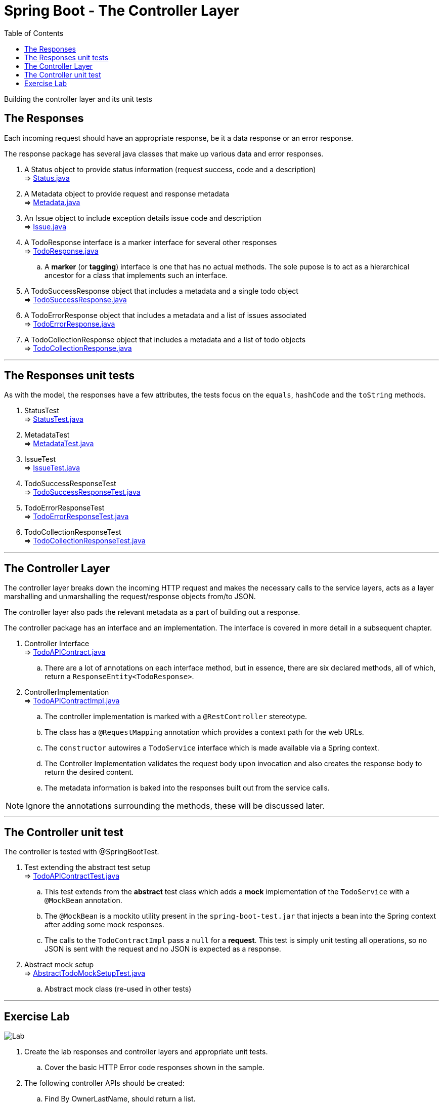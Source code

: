 ////
  Copyright 2021 The Bank of New York Mellon.

  Licensed under the Apache License, Version 2.0 (the "License");
  you may not use this file except in compliance with the License.
  You may obtain a copy of the License at

    http://www.apache.org/licenses/LICENSE-2.0

  Unless required by applicable law or agreed to in writing, software
  distributed under the License is distributed on an "AS IS" BASIS,
  WITHOUT WARRANTIES OR CONDITIONS OF ANY KIND, either express or implied.
  See the License for the specific language governing permissions and
  limitations under the License.
////
= Spring Boot - The Controller Layer
:toc:
:toclevels: 4

Building the controller layer and its unit tests

== The Responses

Each incoming request should have an appropriate response, be it a data response or an error
response.

The response package has several java classes that make up various data and error
responses.

. A Status object to provide status information (request success, code and a description) +
⇒ link:../../todo/src/main/java/bny/training/spring/boot/todo/model/response/Status.java[Status.java]

. A Metadata object to provide request and response metadata +
⇒ link:../../todo/src/main/java/bny/training/spring/boot/todo/model/response/Metadata.java[Metadata.java]

. An Issue object to include exception details issue code and description +
⇒ link:../../todo/src/main/java/bny/training/spring/boot/todo/model/response/Issue.java[Issue.java]

. A TodoResponse interface is a marker interface for several other responses +
⇒ link:../../todo/src/main/java/bny/training/spring/boot/todo/model/response/TodoResponse.java[TodoResponse.java]
.. A *marker* (or *tagging*) interface is one that has no actual methods. The sole pupose is to act as a hierarchical ancestor for a class that implements such an interface.

. A TodoSuccessResponse object that includes a metadata and a single todo object +
⇒ link:../../todo/src/main/java/bny/training/spring/boot/todo/model/response/TodoSuccessResponse.java[TodoSuccessResponse.java]

. A TodoErrorResponse object that includes a metadata and a list of issues associated +
⇒ link:../../todo/src/main/java/bny/training/spring/boot/todo/model/response/TodoErrorResponse.java[TodoErrorResponse.java]

. A TodoCollectionResponse object that includes a metadata and a list of todo objects +
⇒ link:../../todo/src/main/java/bny/training/spring/boot/todo/model/response/TodoCollectionResponse.java[TodoCollectionResponse.java]

'''

== The Responses unit tests
As with the model, the responses have a few attributes, the tests focus on the `equals`, `hashCode`
and the `toString` methods.

. StatusTest +
⇒ link:../../todo/src/test/java/bny/training/spring/boot/todo/model/response/StatusTest.java[StatusTest.java]

. MetadataTest +
⇒ link:../../todo/src/test/java/bny/training/spring/boot/todo/model/response/MetadataTest.java[MetadataTest.java]

. IssueTest  +
⇒ link:../../todo/src/test/java/bny/training/spring/boot/todo/model/response/IssueTest.java[IssueTest.java]

. TodoSuccessResponseTest +
⇒ link:../../todo/src/test/java/bny/training/spring/boot/todo/model/response/TodoSuccessResponseTest.java[TodoSuccessResponseTest.java]

. TodoErrorResponseTest  +
⇒ link:../../todo/src/test/java/bny/training/spring/boot/todo/model/response/TodoErrorResponseTest.java[TodoErrorResponseTest.java]

. TodoCollectionResponseTest +
⇒ link:../../todo/src/test/java/bny/training/spring/boot/todo/model/response/TodoCollectionResponseTest.java[TodoCollectionResponseTest.java]

'''

== The Controller Layer
The controller layer breaks down the incoming HTTP request and makes the necessary calls to the
service layers, acts as a layer marshalling and unmarshalling the request/response objects
from/to JSON.

The controller layer also pads the relevant metadata as a part of building out a response.

The controller package has an interface and an implementation. The interface is covered in more
detail in a subsequent chapter.

. Controller Interface +
⇒ link:../../todo/src/main/java/bny/training/spring/boot/todo/controller/TodoAPIContract.java[TodoAPIContract.java]
.. There are a lot of annotations on each interface method, but in essence, there are six declared
methods, all of which, return a `ResponseEntity<TodoResponse>`.

. ControllerImplementation +
⇒ link:../../todo/src/main/java/bny/training/spring/boot/todo/controller/TodoAPIContractImpl.java[TodoAPIContractImpl.java]
.. The controller implementation is marked with a `@RestController` stereotype.
.. The class has a `@RequestMapping` annotation which provides a context path for the web URLs.
.. The `constructor` autowires a `TodoService` interface which is made available via a Spring
context.
.. The Controller Implementation validates the request body upon invocation and also creates the
response body to return the desired content.
.. The metadata information is baked into the responses built out from the service calls.

NOTE: Ignore the annotations surrounding the methods, these will be discussed later.

'''

== The Controller unit test
The controller is tested with @SpringBootTest.

. Test extending the abstract test setup +
⇒ link:../../todo/src/test/java/bny/training/spring/boot/todo/controller/TodoAPIContractTest.java[TodoAPIContractTest.java]
.. This test extends from the *abstract* test class which adds a *mock* implementation of the
`TodoService` with a `@MockBean` annotation.
.. The `@MockBean` is a mockito utility present in the `spring-boot-test.jar` that injects a bean
into the Spring context after adding some mock responses.
.. The calls to the `TodoContractImpl` pass a `null` for a *request*. This test is simply unit
testing all operations, so no JSON is sent with the request and no JSON is expected as a response.

. Abstract mock setup +
⇒ link:../../todo/src/test/java/bny/training/spring/boot/todo/AbstractTodoMockSetupTest.java[AbstractTodoMockSetupTest.java]
.. Abstract mock class (re-used in other tests)

'''

== Exercise Lab

image:../../../assets/images/labtime.png[Lab, align="center"]

. Create the lab responses and controller layers and appropriate unit tests.
.. Cover the basic HTTP Error code responses shown in the sample.
. The following controller APIs should be created:
.. Find By OwnerLastName, should return a list.
.. Find By Active = True, should return a list.
.. Find By Active = True And Owner Last Name, should return a list.
.. Find By First Name matching part of the string, should return an optional list.

'''

[width=100%, cols="<10%,^80%,>10%",grid=none,frame=ends]
|===
| Prev | TOC | Next

| link:07_ServiceLayer.adoc[Working with the Service Layer]
| link:TableOfContents.adoc[TOC]
| link:09_ProfilesConfiguration.adoc[Profiles and Configuration]
|===

